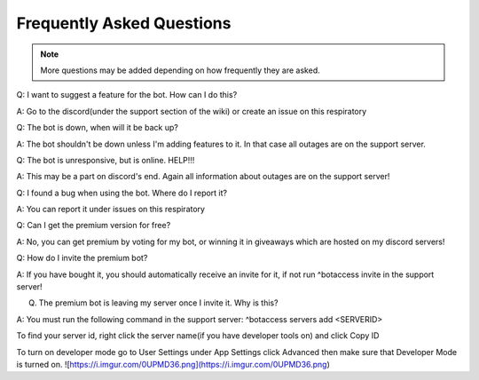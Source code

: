 =========
Frequently Asked Questions
=========

.. note:: More questions may be added depending on how frequently they are asked.

Q: I want to suggest a feature for the bot. How can I do this?

A: Go to the discord(under the support section of the wiki) or create an issue on this respiratory

Q: The bot is down, when will it be back up?

A: The bot shouldn't be down unless I'm adding features to it. In that case all outages are on the support server.

Q: The bot is unresponsive, but is online. HELP!!!

A: This may be a part on discord's end. Again all information about outages are on the support server!

Q: I found a bug when using the bot. Where do I report it?

A: You can report it under issues on this respiratory

Q: Can I get the premium version for free?

A: No, you can get premium by voting for my bot, or winning it in giveaways which are hosted on my discord servers!

Q: How do I invite the premium bot?

A: If you have bought it, you should automatically receive an invite for it, if not run ^botaccess invite in the support server!

Q. The premium bot is leaving my server once I invite it. Why is this?

A: You must run the following command in the support server: ^botaccess servers add <SERVERID>

To find your server id, right click the server name(if you have developer tools on) and click Copy ID

To turn on developer mode go to User Settings under App Settings click Advanced then make sure that Developer Mode is turned on. 
![https://i.imgur.com/0UPMD36.png](https://i.imgur.com/0UPMD36.png)

